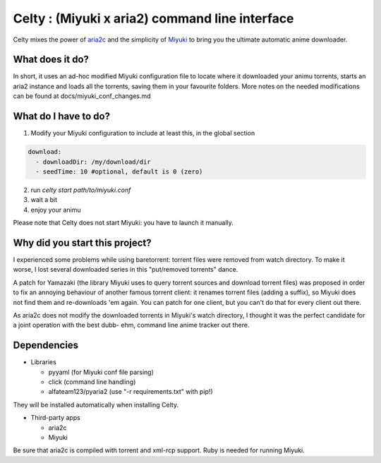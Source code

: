 Celty : (Miyuki x aria2) command line interface
=======================

Celty mixes the power of `aria2c <http://aria2.sourceforge.net/>`_ and the simplicity of `Miyuki <http://github.com/RoxasShadow/Miyuki>`_ to bring you the ultimate automatic anime downloader.

What does it do?
----------------

.. image:: https://cdn.mediacru.sh/q/qvBAHdEvhkXK.png

In short, it uses an ad-hoc modified Miyuki configuration file to locate where it downloaded your animu torrents, starts an aria2 instance and loads all the torrents, saving them in your favourite folders. More notes on the needed modifications can be found at docs/miyuki_conf_changes.md

What do I have to do?
---------------------

1. Modify your Miyuki configuration to include at least this, in the global section

.. code:: yaml

   download:
     - downloadDir: /my/download/dir
     - seedTime: 10 #optional, default is 0 (zero)

2. run `celty start path/to/miyuki.conf`

3. wait a bit

4. enjoy your animu

Please note that Celty does not start Miyuki: you have to launch it manually.

Why did you start this project?
-------------------------------

I experienced some problems while using baretorrent: torrent files were removed from watch directory. To make it worse, I lost several downloaded series in this "put/removed torrents" dance.

A patch for Yamazaki (the library Miyuki uses to query torrent sources and download torrent files) was proposed in order to fix an annoying behaviour of another famous torrent client: it renames torrent files (adding a suffix), so Miyuki does not find them and re-downloads 'em again.
You can patch for one client, but you can't do that for every client out there.

As aria2c does not modify the downloaded torrents in Miyuki's watch directory, I thought it was the perfect candidate for a joint operation with the best dubb- ehm, command line anime tracker out there.

Dependencies
------------

* Libraries
  
  - pyyaml (for Miyuki conf file parsing)

  - click (command line handling)

  - alfateam123/pyaria2 (use "-r requirements.txt" with pip!)

They will be installed automatically when installing Celty.

* Third-party apps
  
  - aria2c
  
  - Miyuki

Be sure that aria2c is compiled with torrent and xml-rcp support. Ruby is needed for running Miyuki.
